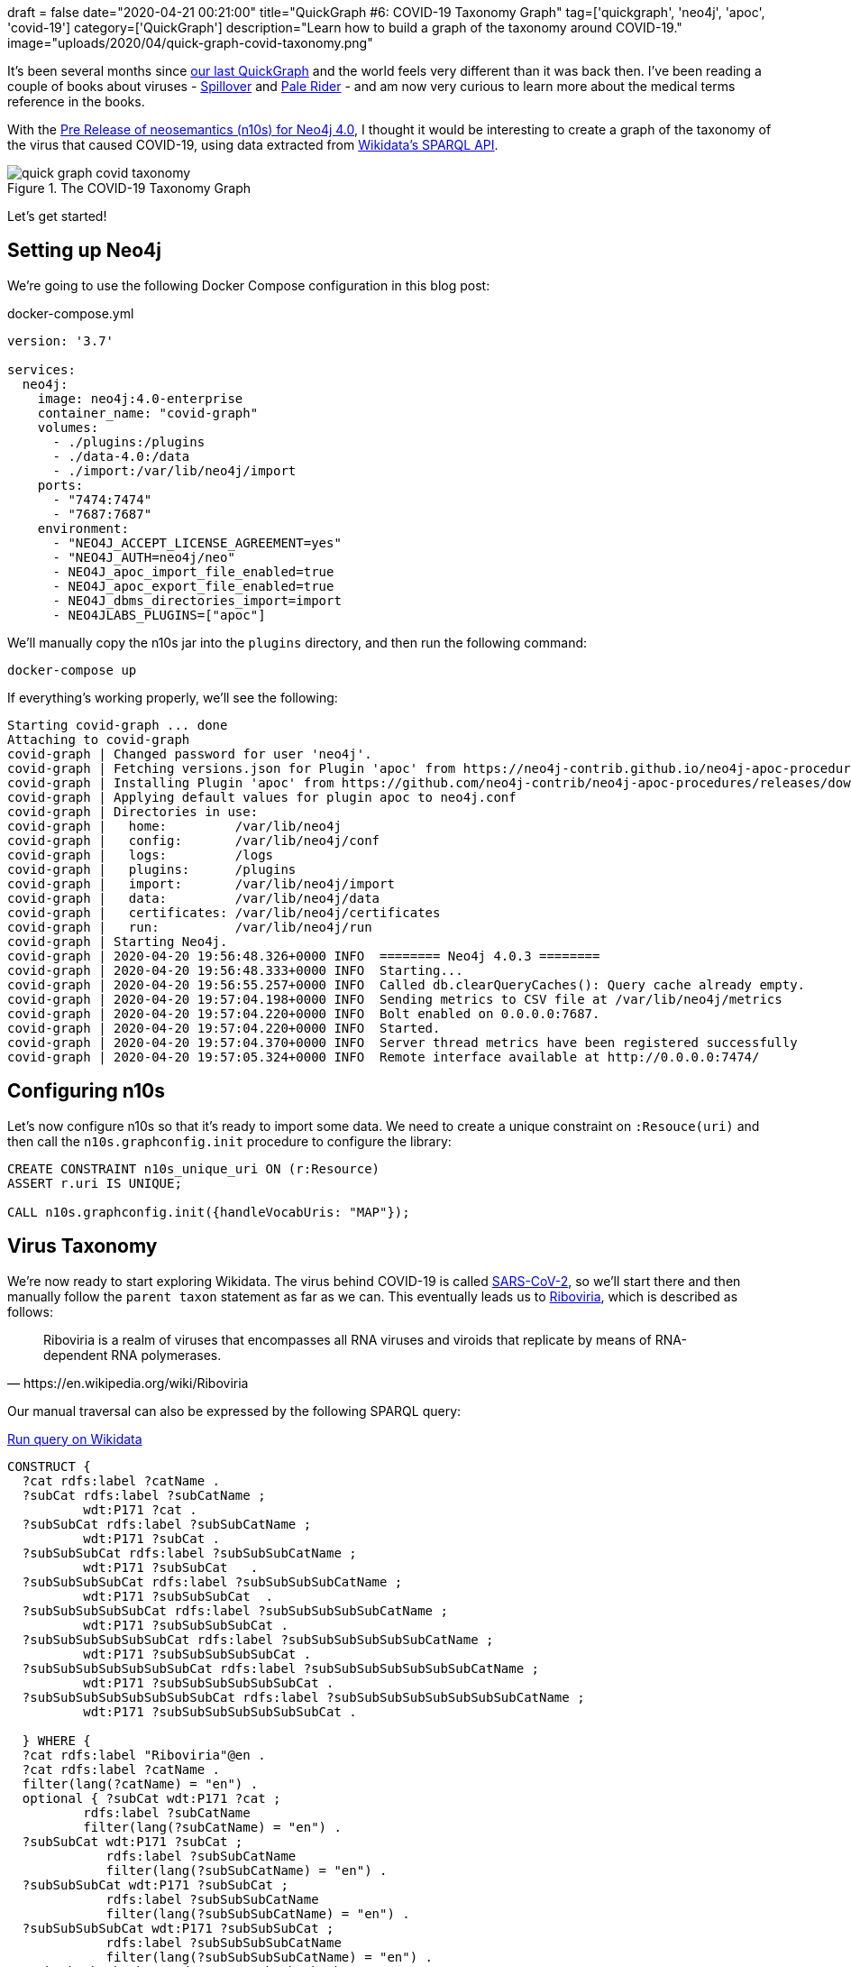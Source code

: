+++
draft = false
date="2020-04-21 00:21:00"
title="QuickGraph #6: COVID-19 Taxonomy Graph"
tag=['quickgraph', 'neo4j', 'apoc', 'covid-19']
category=['QuickGraph']
description="Learn how to build a graph of the taxonomy around COVID-19."
image="uploads/2020/04/quick-graph-covid-taxonomy.png"
+++

It's been several months since https://markhneedham.com/blog/2020/01/23/quick-graph-australian-open/[our last QuickGraph^] and the world feels very different than it was back then.
I've been reading a couple of books about viruses - https://www.amazon.co.uk/Spillover-Animal-Infections-Human-Pandemic-ebook/dp/B009EQG794/[Spillover^] and https://www.amazon.co.uk/Pale-Rider-Spanish-Changed-World-ebook/dp/B01GH07CG6[Pale Rider^] - and am now very curious to learn more about the medical terms reference in the books.

With the https://github.com/neo4j-labs/neosemantics/releases/tag/4.0.0-beta[Pre Release of neosemantics (n10s) for Neo4j 4.0^], I thought it would be interesting to create a graph of the taxonomy of the virus that caused COVID-19, using data extracted from https://markhneedham.com/blog/2020/01/29/newbie-guide-querying-wikidata/[Wikidata's SPARQL API^].

image::{{<siteurl>}}/uploads/2020/04/quick-graph-covid-taxonomy.png[title="The COVID-19 Taxonomy Graph"]

Let's get started!

== Setting up Neo4j

We're going to use the following Docker Compose configuration in this blog post:

.docker-compose.yml
[source,yaml]
----
version: '3.7'

services:
  neo4j:
    image: neo4j:4.0-enterprise
    container_name: "covid-graph"
    volumes:
      - ./plugins:/plugins
      - ./data-4.0:/data
      - ./import:/var/lib/neo4j/import
    ports:
      - "7474:7474"
      - "7687:7687"
    environment:
      - "NEO4J_ACCEPT_LICENSE_AGREEMENT=yes"
      - "NEO4J_AUTH=neo4j/neo"
      - NEO4J_apoc_import_file_enabled=true
      - NEO4J_apoc_export_file_enabled=true
      - NEO4J_dbms_directories_import=import
      - NEO4JLABS_PLUGINS=["apoc"]
----

We'll manually copy the n10s jar into the `plugins` directory, and then run the following command:

[source,bash]
----
docker-compose up
----

If everything's working properly, we'll see the following:

[source,text]
----
Starting covid-graph ... done
Attaching to covid-graph
covid-graph | Changed password for user 'neo4j'.
covid-graph | Fetching versions.json for Plugin 'apoc' from https://neo4j-contrib.github.io/neo4j-apoc-procedures/versions.json
covid-graph | Installing Plugin 'apoc' from https://github.com/neo4j-contrib/neo4j-apoc-procedures/releases/download/4.0.0.7/apoc-4.0.0.7-all.jar to /plugins/apoc.jar
covid-graph | Applying default values for plugin apoc to neo4j.conf
covid-graph | Directories in use:
covid-graph |   home:         /var/lib/neo4j
covid-graph |   config:       /var/lib/neo4j/conf
covid-graph |   logs:         /logs
covid-graph |   plugins:      /plugins
covid-graph |   import:       /var/lib/neo4j/import
covid-graph |   data:         /var/lib/neo4j/data
covid-graph |   certificates: /var/lib/neo4j/certificates
covid-graph |   run:          /var/lib/neo4j/run
covid-graph | Starting Neo4j.
covid-graph | 2020-04-20 19:56:48.326+0000 INFO  ======== Neo4j 4.0.3 ========
covid-graph | 2020-04-20 19:56:48.333+0000 INFO  Starting...
covid-graph | 2020-04-20 19:56:55.257+0000 INFO  Called db.clearQueryCaches(): Query cache already empty.
covid-graph | 2020-04-20 19:57:04.198+0000 INFO  Sending metrics to CSV file at /var/lib/neo4j/metrics
covid-graph | 2020-04-20 19:57:04.220+0000 INFO  Bolt enabled on 0.0.0.0:7687.
covid-graph | 2020-04-20 19:57:04.220+0000 INFO  Started.
covid-graph | 2020-04-20 19:57:04.370+0000 INFO  Server thread metrics have been registered successfully
covid-graph | 2020-04-20 19:57:05.324+0000 INFO  Remote interface available at http://0.0.0.0:7474/
----

== Configuring n10s

Let's now configure n10s so that it's ready to import some data.
We need to create a unique constraint on `:Resouce(uri)` and then call the `n10s.graphconfig.init` procedure to configure the library:


[source, cypher]
----
CREATE CONSTRAINT n10s_unique_uri ON (r:Resource)
ASSERT r.uri IS UNIQUE;

CALL n10s.graphconfig.init({handleVocabUris: "MAP"});
----

== Virus Taxonomy

We're now ready to start exploring Wikidata.
The virus behind COVID-19 is called https://www.wikidata.org/wiki/Q82069695[SARS-CoV-2], so we'll start there and then manually follow the `parent taxon` statement as far as we can.
This eventually leads us to https://www.wikidata.org/wiki/Q62002503[Riboviria^], which is described as follows:

[quote, https://en.wikipedia.org/wiki/Riboviria]
____
Riboviria is a realm of viruses that encompasses all RNA viruses and viroids that replicate by means of RNA-dependent RNA polymerases.
____

Our manual traversal can also be expressed by the following SPARQL query:

.https://query.wikidata.org/#CONSTRUCT%20%7B%0A%20%20%3Fcat%20rdfs%3Alabel%20%3FcatName%20.%0A%20%20%3FsubCat%20rdfs%3Alabel%20%3FsubCatName%20%3B%0A%20%20%20%20%20%20%20%20%20%20wdt%3AP171%20%3Fcat%20.%0A%20%20%3FsubSubCat%20rdfs%3Alabel%20%3FsubSubCatName%20%3B%0A%20%20%20%20%20%20%20%20%20%20wdt%3AP171%20%3FsubCat%20.%0A%20%20%3FsubSubSubCat%20rdfs%3Alabel%20%3FsubSubSubCatName%20%3B%0A%20%20%20%20%20%20%20%20%20%20wdt%3AP171%20%3FsubSubCat%20%20%20.%0A%20%20%3FsubSubSubSubCat%20rdfs%3Alabel%20%3FsubSubSubSubCatName%20%3B%0A%20%20%20%20%20%20%20%20%20%20wdt%3AP171%20%3FsubSubSubCat%20%20.%0A%20%20%3FsubSubSubSubSubCat%20rdfs%3Alabel%20%3FsubSubSubSubSubCatName%20%3B%0A%20%20%20%20%20%20%20%20%20%20wdt%3AP171%20%3FsubSubSubSubCat%20.%0A%20%20%3FsubSubSubSubSubSubCat%20rdfs%3Alabel%20%3FsubSubSubSubSubSubCatName%20%3B%0A%20%20%20%20%20%20%20%20%20%20wdt%3AP171%20%3FsubSubSubSubSubCat%20.%0A%20%20%3FsubSubSubSubSubSubSubCat%20rdfs%3Alabel%20%3FsubSubSubSubSubSubSubCatName%20%3B%0A%20%20%20%20%20%20%20%20%20%20wdt%3AP171%20%3FsubSubSubSubSubSubCat%20.%0A%20%20%3FsubSubSubSubSubSubSubSubCat%20rdfs%3Alabel%20%3FsubSubSubSubSubSubSubSubCatName%20%3B%0A%20%20%20%20%20%20%20%20%20%20wdt%3AP171%20%3FsubSubSubSubSubSubSubCat%20.%0A%0A%20%20%7D%20WHERE%20%7B%0A%20%20%3Fcat%20rdfs%3Alabel%20%22Riboviria%22%40en%20.%0A%20%20%3Fcat%20rdfs%3Alabel%20%3FcatName%20.%0A%20%20filter%28lang%28%3FcatName%29%20%3D%20%22en%22%29%20.%0A%20%20optional%20%7B%20%3FsubCat%20wdt%3AP171%20%3Fcat%20%3B%0A%20%20%20%20%20%20%20%20%20%20rdfs%3Alabel%20%3FsubCatName%0A%20%20%20%20%20%20%20%20%20%20filter%28lang%28%3FsubCatName%29%20%3D%20%22en%22%29%20.%0A%20%20%3FsubSubCat%20wdt%3AP171%20%3FsubCat%20%3B%0A%20%20%20%20%20%20%20%20%20%20%20%20%20rdfs%3Alabel%20%3FsubSubCatName%0A%20%20%20%20%20%20%20%20%20%20%20%20%20filter%28lang%28%3FsubSubCatName%29%20%3D%20%22en%22%29%20.%0A%20%20%3FsubSubSubCat%20wdt%3AP171%20%3FsubSubCat%20%3B%0A%20%20%20%20%20%20%20%20%20%20%20%20%20rdfs%3Alabel%20%3FsubSubSubCatName%0A%20%20%20%20%20%20%20%20%20%20%20%20%20filter%28lang%28%3FsubSubSubCatName%29%20%3D%20%22en%22%29%20.%0A%20%20%3FsubSubSubSubCat%20wdt%3AP171%20%3FsubSubSubCat%20%3B%0A%20%20%20%20%20%20%20%20%20%20%20%20%20rdfs%3Alabel%20%3FsubSubSubSubCatName%0A%20%20%20%20%20%20%20%20%20%20%20%20%20filter%28lang%28%3FsubSubSubSubCatName%29%20%3D%20%22en%22%29%20.%0A%20%20%3FsubSubSubSubSubCat%20wdt%3AP171%20%3FsubSubSubSubCat%20%3B%0A%20%20%20%20%20%20%20%20%20%20%20%20%20rdfs%3Alabel%20%3FsubSubSubSubSubCatName%0A%20%20%20%20%20%20%20%20%20%20%20%20%20filter%28lang%28%3FsubSubSubSubSubCatName%29%20%3D%20%22en%22%29%20.%0A%20%20%3FsubSubSubSubSubSubCat%20wdt%3AP171%20%3FsubSubSubSubSubCat%20%3B%0A%20%20%20%20%20%20%20%20%20%20%20%20%20rdfs%3Alabel%20%3FsubSubSubSubSubSubCatName%0A%20%20%20%20%20%20%20%20%20%20%20%20%20filter%28lang%28%3FsubSubSubSubSubSubCatName%29%20%3D%20%22en%22%29%20.%0A%20%20%3FsubSubSubSubSubSubSubCat%20wdt%3AP171%20%3FsubSubSubSubSubSubCat%20%3B%0A%20%20%20%20%20%20%20%20%20%20%20%20%20rdfs%3Alabel%20%3FsubSubSubSubSubSubSubCatName%0A%20%20%20%20%20%20%20%20%20%20%20%20%20filter%28lang%28%3FsubSubSubSubSubSubSubCatName%29%20%3D%20%22en%22%29%20.%0A%20%20%3FsubSubSubSubSubSubSubSubCat%20wdt%3AP171%20%3FsubSubSubSubSubSubSubCat%20%3B%0A%20%20%20%20%20%20%20%20%20%20%20%20%20rdfs%3Alabel%20%3FsubSubSubSubSubSubSubSubCatName%0A%20%20%20%20%20%20%20%20%20%20%20%20%20filter%28lang%28%3FsubSubSubSubSubSubSubSubCatName%29%20%3D%20%22en%22%29%20.%0A%20%20%20%20%20%20%20%20%20%20%20%7D%0A%7D[Run query on Wikidata^]
[source, sparql]
----
CONSTRUCT {
  ?cat rdfs:label ?catName .
  ?subCat rdfs:label ?subCatName ;
          wdt:P171 ?cat .
  ?subSubCat rdfs:label ?subSubCatName ;
          wdt:P171 ?subCat .
  ?subSubSubCat rdfs:label ?subSubSubCatName ;
          wdt:P171 ?subSubCat   .
  ?subSubSubSubCat rdfs:label ?subSubSubSubCatName ;
          wdt:P171 ?subSubSubCat  .
  ?subSubSubSubSubCat rdfs:label ?subSubSubSubSubCatName ;
          wdt:P171 ?subSubSubSubCat .
  ?subSubSubSubSubSubCat rdfs:label ?subSubSubSubSubSubCatName ;
          wdt:P171 ?subSubSubSubSubCat .
  ?subSubSubSubSubSubSubCat rdfs:label ?subSubSubSubSubSubSubCatName ;
          wdt:P171 ?subSubSubSubSubSubCat .
  ?subSubSubSubSubSubSubSubCat rdfs:label ?subSubSubSubSubSubSubSubCatName ;
          wdt:P171 ?subSubSubSubSubSubSubCat .

  } WHERE {
  ?cat rdfs:label "Riboviria"@en .
  ?cat rdfs:label ?catName .
  filter(lang(?catName) = "en") .
  optional { ?subCat wdt:P171 ?cat ;
          rdfs:label ?subCatName
          filter(lang(?subCatName) = "en") .
  ?subSubCat wdt:P171 ?subCat ;
             rdfs:label ?subSubCatName
             filter(lang(?subSubCatName) = "en") .
  ?subSubSubCat wdt:P171 ?subSubCat ;
             rdfs:label ?subSubSubCatName
             filter(lang(?subSubSubCatName) = "en") .
  ?subSubSubSubCat wdt:P171 ?subSubSubCat ;
             rdfs:label ?subSubSubSubCatName
             filter(lang(?subSubSubSubCatName) = "en") .
  ?subSubSubSubSubCat wdt:P171 ?subSubSubSubCat ;
             rdfs:label ?subSubSubSubSubCatName
             filter(lang(?subSubSubSubSubCatName) = "en") .
  ?subSubSubSubSubSubCat wdt:P171 ?subSubSubSubSubCat ;
             rdfs:label ?subSubSubSubSubSubCatName
             filter(lang(?subSubSubSubSubSubCatName) = "en") .
  ?subSubSubSubSubSubSubCat wdt:P171 ?subSubSubSubSubSubCat ;
             rdfs:label ?subSubSubSubSubSubSubCatName
             filter(lang(?subSubSubSubSubSubSubCatName) = "en") .
  ?subSubSubSubSubSubSubSubCat wdt:P171 ?subSubSubSubSubSubSubCat ;
             rdfs:label ?subSubSubSubSubSubSubSubCatName
             filter(lang(?subSubSubSubSubSubSubSubCatName) = "en") .
           }
}
----

If we execute this query, we'll see the following (truncated) output:

.Results
[opts="header", separator=","]
|===
,subject,predicate,object
3+,
,http://www.wikidata.org/entity/Q5331908,http://www.w3.org/2000/01/rdf-schema#label,Ebolavirus
,http://www.wikidata.org/entity/Q5331908,http://www.wikidata.org/prop/direct/P171,http://www.wikidata.org/entity/Q46305
3+,
,http://www.wikidata.org/entity/Q82069695,http://www.w3.org/2000/01/rdf-schema#label,SARS-CoV-2
,http://www.wikidata.org/entity/Q82069695,http://www.wikidata.org/prop/direct/P171,http://www.wikidata.org/entity/Q278567
3+,
,http://www.wikidata.org/entity/Q4902157,http://www.w3.org/2000/01/rdf-schema#label,Middle East respiratory syndrome coronavirus
,http://www.wikidata.org/entity/Q4902157,http://www.wikidata.org/prop/direct/P171,http://www.wikidata.org/entity/Q57754679
|===

Now let's import this data into Neo4j so we can explore it further.

== Constructing the Virus Taxonomy Graph

We're going to import the data into the following Neo4j graph model:

image::{{<siteurl>}}/uploads/2020/04/taxonomy-graph.svg[title="Virus Taxonomy Graph"]

Our SPARQL query returns triples with the predicates `http://www.wikidata.org/prop/direct/P171` and `http://www.w3.org/2000/01/rdf-schema#label`.
We'll need to convert those to `CHILD_OF` and `name` respectively, which we can do by executing the following procedures:

[source,cypher]
----
CALL n10s.mapping.addSchema("http://www.wikidata.org/prop/direct/", "wdt");
CALL n10s.mapping.addMappingToSchema("http://www.wikidata.org/prop/direct/","CHILD_OF","P171");

CALL n10s.mapping.addSchema("http://www.w3.org/2000/01/rdf-schema#", "rdfs");
CALL n10s.mapping.addMappingToSchema("http://www.w3.org/2000/01/rdf-schema#","name","label");
----

We can now import the results of our SPARQL query into Neo4j using the `n10s.rdf.import.fetch` procedure:

[source,cypher]
----
WITH 'CONSTRUCT {
  ?cat rdfs:label ?catName .
  ?subCat rdfs:label ?subCatName ;
          wdt:P171 ?cat .
  ?subSubCat rdfs:label ?subSubCatName ;
          wdt:P171 ?subCat .
  ?subSubSubCat rdfs:label ?subSubSubCatName ;
          wdt:P171 ?subSubCat   .
  ?subSubSubSubCat rdfs:label ?subSubSubSubCatName ;
          wdt:P171 ?subSubSubCat  .
  ?subSubSubSubSubCat rdfs:label ?subSubSubSubSubCatName ;
          wdt:P171 ?subSubSubSubCat .
  ?subSubSubSubSubSubCat rdfs:label ?subSubSubSubSubSubCatName ;
          wdt:P171 ?subSubSubSubSubCat .
  ?subSubSubSubSubSubSubCat rdfs:label ?subSubSubSubSubSubSubCatName ;
          wdt:P171 ?subSubSubSubSubSubCat .
  ?subSubSubSubSubSubSubSubCat rdfs:label ?subSubSubSubSubSubSubSubCatName ;
          wdt:P171 ?subSubSubSubSubSubSubCat .

  } WHERE {
  ?cat rdfs:label "Riboviria"@en .
  ?cat rdfs:label ?catName .
  optional { ?subCat wdt:P171 ?cat ;
          rdfs:label ?subCatName
          filter(lang(?subCatName) = "en") .
  ?subSubCat wdt:P171 ?subCat ;
             rdfs:label ?subSubCatName
             filter(lang(?subSubCatName) = "en") .
  ?subSubSubCat wdt:P171 ?subSubCat ;
             rdfs:label ?subSubSubCatName
             filter(lang(?subSubSubCatName) = "en") .
  ?subSubSubSubCat wdt:P171 ?subSubSubCat ;
             rdfs:label ?subSubSubSubCatName
             filter(lang(?subSubSubSubCatName) = "en") .
  ?subSubSubSubSubCat wdt:P171 ?subSubSubSubCat ;
             rdfs:label ?subSubSubSubSubCatName
             filter(lang(?subSubSubSubSubCatName) = "en") .
  ?subSubSubSubSubSubCat wdt:P171 ?subSubSubSubSubCat ;
             rdfs:label ?subSubSubSubSubSubCatName
             filter(lang(?subSubSubSubSubSubCatName) = "en") .
  ?subSubSubSubSubSubSubCat wdt:P171 ?subSubSubSubSubSubCat ;
             rdfs:label ?subSubSubSubSubSubSubCatName
             filter(lang(?subSubSubSubSubSubSubCatName) = "en") .
  ?subSubSubSubSubSubSubSubCat wdt:P171 ?subSubSubSubSubSubSubCat ;
             rdfs:label ?subSubSubSubSubSubSubSubCatName
             filter(lang(?subSubSubSubSubSubSubSubCatName) = "en") .
           }
}' AS query

CALL n10s.rdf.import.fetch(
  "https://query.wikidata.org/sparql?query=" + apoc.text.urlencode(query),
  "JSON-LD",
  { headerParams: { Accept: "application/ld+json"}})

YIELD triplesLoaded
RETURN triplesLoaded;
----

.Results
[opts="header"]
|===
|triplesLoaded
|748
|===

And before we explore the graph, let's add the `Virus` label to each of our nodes:

[source,cypher]
----
MATCH (n:Resource)
SET n:Virus;
----

We're now ready to query the graph.

== Querying the Virus Taxonomy Graph

Let's start with a query to find out the shortest path from the SARS virus to the SARS-CoV-2 virus:

[source,cypher]
----
MATCH (r1:Virus {name: "SARS-CoV-2"})
MATCH (r2:Virus {name: "severe acute respiratory syndrome coronavirus"})
MATCH path = shortestpath((r1)-[*]-(r2))
RETURN path;
----

If we run this query, we'll see the Neo4j Browser visualisation below:

image::{{<siteurl>}}/uploads/2020/04/sars-sars-cov-2.svg[title="Path between SARS and SARS-CoV-2"]

Both of these viruses have a common parent, https://www.wikidata.org/wiki/Q278567[severe acute respiratory syndrome-related coronavirus^].

Where does the parent category fit in the whole taxonomy?
We can find out by writing the following query:

[source,cypher]
----
MATCH (r1:Virus {name: "SARS-CoV-2"})
MATCH (r2:Virus {name: "severe acute respiratory syndrome coronavirus"})
MATCH path1 = (r1)-[:CHILD_OF*]->(r1root)
WHERE not((r1root)-[:CHILD_OF]->())
MATCH path2 = (r2)-[:CHILD_OF*]->(r2root)
WHERE not((r2root)-[:CHILD_OF]->())
RETURN path1, path2
----

And if we run this query, we'll see the Neo4j Browser visualisation below:

image::{{<siteurl>}}/uploads/2020/04/sars-sars-cov2-root.svg[title="SARS and SARS-CoV-2 in the virus taxonomy"]

Both of these coronaviruses are part of the https://en.wikipedia.org/wiki/Betacoronavirus[Betacoronaviruses^] family, and the Wikipedia page we learn that the virus that caused Middle East Respiratory Syndrome:

[quote, https://en.wikipedia.org/wiki/Betacoronavirus]
____
The Beta-CoVs of the greatest clinical importance concerning humans are OC43 and HKU1 of the A lineage, SARS-CoV and SARS-CoV-2 (which causes the disease COVID-19) of the B lineage, and MERS-CoV of the C lineage. MERS-CoV is the first betacoronavirus belonging to lineage C that is known to infect humans.
____

[source,cypher]
----
WITH ["SARS-CoV-2", "Middle East respiratory syndrome coronavirus", "severe acute respiratory syndrome coronavirus"] AS virus
UNWIND apoc.coll.combinations(virus, 2, 2) AS pair
MATCH (r1:Virus {name: pair[0]})
MATCH (r2:Virus {name: pair[1]})
MATCH path = shortestpath((r1)-[*]-(r2))
RETURN path
----

If we run this query, we'll see the Neo4j Browser visualisation below:

image::{{<siteurl>}}/uploads/2020/04/coronaviruses.svg[title="Paths between SARS, SARS-CoV-2, and MERS"]

MERS comes under https://en.wikipedia.org/wiki/Merbecovirus[Merbecovirus^], which is described below:

[quote, https://en.wikipedia.org/wiki/Merbecovirus]
____
Merbecovirus is a subgenus of viruses in the genus Betacoronavirus. The viruses in this subgenus were previously known as group 2c coronaviruses.

The viruses of this subgenus, like other coronaviruses, have a lipid bilayer envelope in which the membrane (M), envelope (E) and spike (S) structural proteins are anchored.
____

Now I'm curious about the other sub children of Betacoronavirus, which we can explore by writing the following query:

[source, cypher]
----
MATCH path = (virus:Virus {name: "Betacoronavirus"})<-[:CHILD_OF*]-(child)
RETURN path
----

The Neo4j Browser visualisation below shows the full taxonomy:

image::{{<siteurl>}}/uploads/2020/04/beta-coronavirus.svg[title="Betacoronavirus Taxonomy"]

== Enriching the graph

Now we're going to add some more data to our graph.
It'd be good to know which hosts each virus can infect, the diseases caused by these viruses, events associated with each disease, and the locations affected.

Let's start by adding the hosts.
In Wikidata, the host statement is https://www.wikidata.org/wiki/Property:P2975[P2975^], so we'll need to create an n10s mapping to translate this to the `HOST` relationship type:

[source,cypher]
----
CALL n10s.mapping.addMappingToSchema("http://www.wikidata.org/prop/direct/","HOST","P2975");
----

We can then write the following query to import the hosts for each virus:

[source,cypher]
----
MATCH (r:Virus)
WITH split(r.uri, "/")[-1] AS virus, r
WITH 'prefix schema: <http://schema.org/>

CONSTRUCT {
  wd:' + virus + ' wdt:P2975 ?host.
  ?host rdfs:label ?hostName ;
        rdf:type schema:Host

}
WHERE {
  OPTIONAL {
    wd:' + virus + ' wdt:P2975 ?host.
    ?host rdfs:label ?hostName.
    filter(lang(?hostName) = "en")
  }
}' AS query, r
CALL n10s.rdf.import.fetch("https://query.wikidata.org/sparql?query=" + apoc.text.urlencode(query),
        "JSON-LD",
        { headerParams: { Accept: "application/ld+json"}})

YIELD triplesLoaded
RETURN r.name, triplesLoaded;
----

Now we're going to add the diseases, events, and locations.
We have a few more Wikidata to n10s mappings to do:

* https://www.wikidata.org/wiki/Property:P828[has cause (P828)^] -> `HAS_CAUSE`
* https://www.wikidata.org/wiki/Property:P31[instance of (P31)^] -> `INSTANCE_OF`
* https://www.wikidata.org/wiki/Property:P276[location (P276)^] -> `LOCATION`
* https://www.wikidata.org/wiki/Property:P793[significant event (P793)^] -> `SIGNIFICANT_EVENT`

We can create these mappings by making the following procedure calls:

[source,cypher]
----
CALL n10s.mapping.addMappingToSchema("http://www.wikidata.org/prop/direct/","HAS_CAUSE","P828");
CALL n10s.mapping.addMappingToSchema("http://www.wikidata.org/prop/direct/","INSTANCE_OF","P31");
CALL n10s.mapping.addMappingToSchema("http://www.wikidata.org/prop/direct/","LOCATION","P276");
CALL n10s.mapping.addMappingToSchema("http://www.wikidata.org/prop/direct/","SIGNIFICANT_EVENT","P793");
----

Now we're ready to import the data, which we can do by running the following query:

[source,cypher]
----
MATCH (r:Virus)
WITH split(r.uri, "/")[-1] AS virus, r
WITH 'prefix schema: <http://schema.org/>

CONSTRUCT {
  ?event wdt:P828 wd:' + virus + ';
         wdt:P31 ?eventType;
         rdfs:label ?diseaseName;
         wdt:P276 ?origin ;
         wdt:P793 ?significantEvent.
  ?origin rdfs:label ?originName;
          rdf:type schema:Place .
  ?eventType rdfs:label ?eventTypeName.
  ?significantEvent rdfs:label ?significantEventName ;
                    rdf:type schema:Event.
}
WHERE {
  { ?event wdt:P828 wd:'+ virus + '; }
  UNION
  { ?event wdt:P1478 wd:' + virus + '; } .
  ?event rdfs:label ?diseaseName .
  filter(lang(?diseaseName) = "en")

  OPTIONAL { ?event wdt:P31 ?eventType.
           ?eventType rdfs:label ?eventTypeName
               filter(lang(?eventTypeName) = "en")}

  OPTIONAL {
    ?event wdt:P276 ?origin .
    ?origin rdfs:label ?originName .
    filter(lang(?originName) = "en")
  }

  OPTIONAL {
    ?event wdt:P793 ?significantEvent .
           ?significantEvent rdfs:label ?significantEventName .
    filter(lang(?significantEventName) = "en")
    }
}' AS query, r
CALL n10s.rdf.import.fetch("https://query.wikidata.org/sparql?query=" + apoc.text.urlencode(query),
        "JSON-LD",
        { headerParams: { Accept: "application/ld+json"}})

YIELD triplesLoaded
RETURN r.name, triplesLoaded
ORDER BY triplesLoaded DESC;
----

Once this has finished, we'll run the following query to add the `Disease` label to any nodes that have an `INSTANCE` of relationship to a node that represents an infectious disease:

[source,cypher]
----
MATCH (r:Resource)-[:INSTANCE_OF]->(item:Resource)
WHERE item.name CONTAINS "infectious disease"
WITH r, collect(item.name) AS items
SET r:Disease;
----

== Querying the Enriched Graph

Now that we've got that data loaded, let's start by finding the viruses that affect humans:

[source, cypher]
----
MATCH hostPath = (h:Host {name: "Homo sapiens"})<-[:HOST]-(virus)-[:HOST]->(otherHost)
RETURN hostPath
----

image::{{<siteurl>}}/uploads/2020/04/corona-hosts.svg[title="Viruses that affect humans"]

We get back the three viruses that we've explored so far: SARS, SARS-CoV-2, and MERS.
SARS and SARS-CoV-2 also affect bats, and MERS affects camels.

Let's extend our query to return viruses and diseases as well:

[source,cypher]
----
MATCH hostPath = (h:Host {name: "Homo sapiens"})<-[:HOST]-(virus)-[:HOST]->(otherHost)
OPTIONAL MATCH diseasePath = (virus)<-[:CHILD_OF*0..]-(v)<-[:HAS_CAUSE]-(thing)
OPTIONAL MATCH eventPath = (thing)-[:SIGNIFICANT_EVENT]->(event)
RETURN hostPath, diseasePath, eventPath
----

If we run this query, we'll see the Neo4j Browser visualisation below:

image::{{<siteurl>}}/uploads/2020/04/corona-graph.svg[title="Coronavirus Graph - viruses, diseases, events, locations"]

We can now see nodes representing the pandemics in different countries for COVID-19.
There's also one node representing the SARS outbreak in 2002, and 3 nodes for the MERS outbreaks in 2012, 2015, and 2018.

== What’s interesting about this QuickGraph?

This QuickGraph has gone on for much longer than I expected, so it's time to wrap up.
What makes this QuickGraph interesting to me is that the dataset is perfect for writing https://neo4j.com/docs/cypher-manual/current/syntax/patterns/#cypher-pattern-varlength[variable path queries^].

It also gave me an opportunity to use n10s for the first time, which was a good experience.
And I have to say thanks to https://twitter.com/barrasadv?lang=en[Jesus^] for all his help with the queries in this post.
